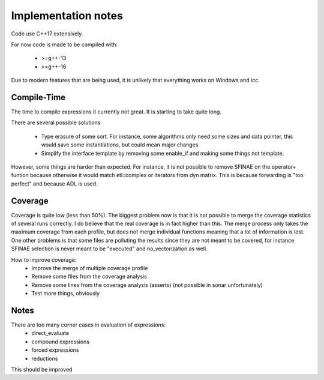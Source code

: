 Implementation notes
====================

Code use C++17 extensively.

For now code is made to be compiled with:

 * >=g++-13
 * >=g++-16

Due to modern features that are being used, it is unlikely that everything works on
Windows and icc.

Compile-Time
------------

The time to compile expressions it currently not great. It is
starting to take quite long.

There are several possible solutions

 * Type erasure of some sort. For instance, some algorithms only
   need some sizes and data pointer, this would save some
   instantiations, but could mean major changes
 * Simplify the interface template by removing some enable_if and
   making some things not template.

However, some things are harder than expected. For instance, it is
not possible to remove SFINAE on the operator+ funtion because
otherwise it would match etl::complex or iterators from dyn matrix.
This is because forwarding is "too perfect" and because ADL is used.

Coverage
--------

Coverage is quite low (less than 50%). The biggest problem now is that it is not
possible to merge the coverage statistics of several runs correctly. I do
believe that the real coverage is in fact higher than this. The merge process
only takes the maximum coverage from each profile, but does not merge individual
functions meaning that a lot of information is lost. One other problems is that
some files are polluting the results since they are not meant to be covered, for
instance SFINAE selection is never meant to be "executed" and no_vectorization
as well.

How to improve coverage:
 * Improve the merge of multiple coverage profile
 * Remove some files from the coverage analysis
 * Remove some lines from the coverage analysis (asserts) (not
   possible in sonar unfortunately)
 * Test more things, obviously

Notes
-----

There are too many corner cases in evaluation of expressions:
 * direct_evaluate
 * compound expressions
 * forced expressions
 * reductions

This should be improved
